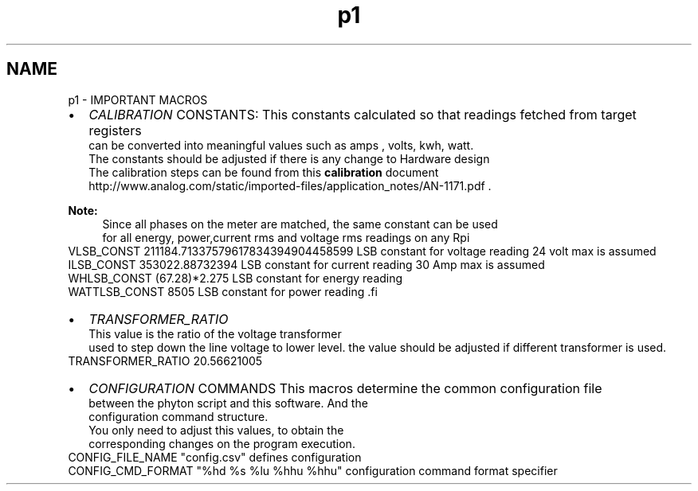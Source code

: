 .TH "p1" 3 "Mon Feb 24 2014" "Version V1" "EMS" \" -*- nroff -*-
.ad l
.nh
.SH NAME
p1 \- IMPORTANT MACROS 
.PD 0
.IP "\(bu" 2
\fICALIBRATION\fP CONSTANTS: This constants calculated so that readings fetched from target registers 
.br
 can be converted into meaningful values such as amps , volts, kwh, watt\&. 
.br
 The constants should be adjusted if there is any change to Hardware design 
.br
 The calibration steps can be found from this \fBcalibration\fP document 
.br
 http://www.analog.com/static/imported-files/application_notes/AN-1171.pdf \&. 
.br
 
.PP
\fBNote:\fP
.RS 4
Since all phases on the meter are matched, the same constant can be used 
.br
 for all energy, power,current rms and voltage rms readings on any Rpi
.RE
.PP
.PP
.nf
VLSB_CONST              211184.71337579617834394904458599        LSB constant for voltage reading 24 volt max is assumed
ILSB_CONST              353022.88732394                          LSB constant for current reading 30 Amp max is assumed
WHLSB_CONST             (67.28)*2.275                            LSB constant for energy reading
WATTLSB_CONST           8505                                     LSB constant for power reading  .fi
.PP

.PP
.PD 0
.IP "\(bu" 2
\fITRANSFORMER_RATIO\fP 
.br
 This value is the ratio of the voltage transformer 
.br
 used to step down the line voltage to lower level\&. the value should be adjusted if different transformer is used\&. 
.PP
.nf
  TRANSFORMER_RATIO         20.56621005
.fi
.PP

.PP
.PD 0
.IP "\(bu" 2
\fICONFIGURATION\fP COMMANDS This macros determine the common configuration file 
.br
 between the phyton script and this software\&. And the 
.br
 configuration command structure\&. 
.br
 You only need to adjust this values, to obtain the 
.br
 corresponding changes on the program execution\&. 
.PP
.nf
 CONFIG_FILE_NAME       "config.csv"            defines configuration           
 CONFIG_CMD_FORMAT      "%hd %s %lu %hhu %hhu"  configuration command format specifier

.fi
.PP
 
.PP

